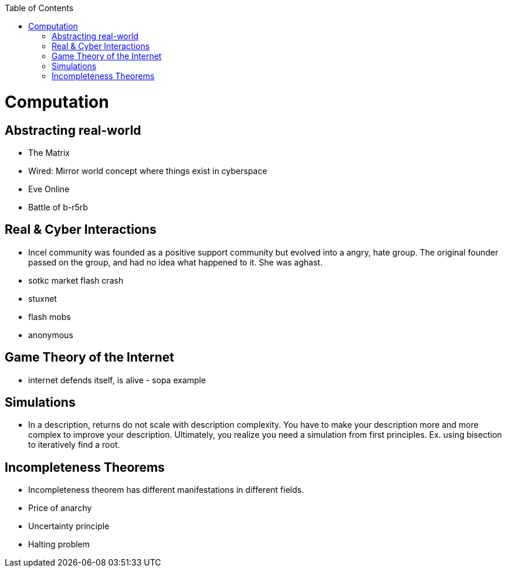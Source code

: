 :toc:
toc::[]

# Computation

## Abstracting real-world

*   The Matrix
*   Wired: Mirror world concept where things exist in cyberspace
*   Eve Online
    *   Battle of b-r5rb

## Real & Cyber Interactions

*   Incel community was founded as a positive support community but evolved into a angry, hate group. The original founder passed on the group, and had no idea what happened to it. She was aghast.
*   sotkc market flash crash
*   stuxnet
*   flash mobs
*   anonymous

## Game Theory of the Internet

*   internet defends itself, is alive - sopa example

## Simulations

*   In a description, returns do not scale with description complexity. You have to make your description more and more complex to improve your description. Ultimately, you realize you need a simulation from first principles. Ex. using bisection to iteratively find a root.

## Incompleteness Theorems

*   Incompleteness theorem has different manifestations in different fields.
    *   Price of anarchy
    *   Uncertainty principle
    *   Halting problem
